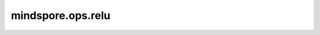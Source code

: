 mindspore.ops.relu
==================

.. py:class:: mindspore.ops.relu(input_x)

    线性修正单元激活函数（Rectified Linear Unit）。

    返回 :math:`\max(x,\  0)` 的值，负值神经元将被设置为0，正值神经元将保持不变。

    .. math::
        ReLU(x) = (x)^+ = max(0, x)

    .. note::
        一般来说，与 `ReLUV2` 相比，此算子更常用。且 `ReLUV2` 会多输出一个掩码。

    参数：
        - **input_x** (Tensor) - relu的输入，shape： :math:`(N, *)` ，其中 :math:`*` 表示任意数量的附加维度，
          其数据类型为 `number <https://www.mindspore.cn/docs/en/master/api_python/mindspore.html#mindspore.dtype>`_。

    返回：
        Tensor，数据类型和shape与 `input_x` 相同。

    异常：
        - **TypeError** - `input_x` 的数据类型不是数值型。
        - **TypeError** - `input_x` 不是Tensor。

